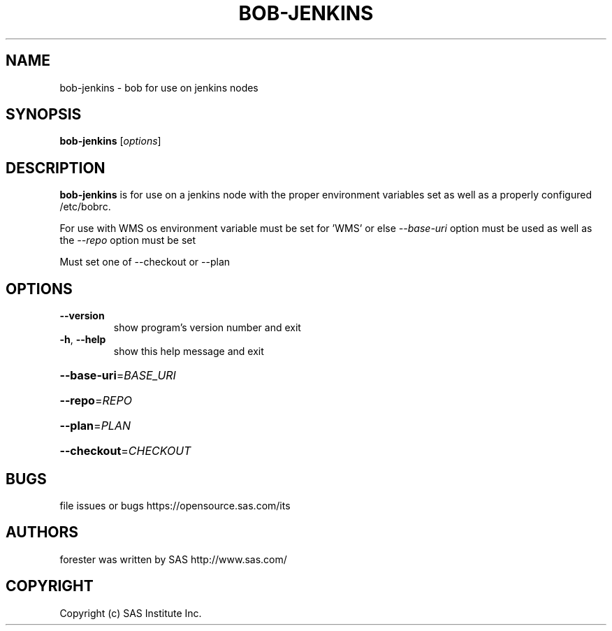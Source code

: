 .\" DO NOT MODIFY THIS FILE!  It was generated by help2man 1.36.
.TH BOB-JENKINS "1" "May 2015" "bob-jenkins 4.2" "User Commands"
.SH NAME
bob-jenkins - bob for use on jenkins nodes
.SH SYNOPSIS
.B bob-jenkins
[\fIoptions\fR]
.SH DESCRIPTION

    \fBbob-jenkins\fR is for use on a jenkins node with the proper environment variables set as well as a properly configured /etc/bobrc.

    For use with WMS os environment variable must be set for 'WMS' or else \fI--base-uri\fR option must be used as well as the \fI--repo\fR option must be set
    
    Must set one of --checkout or --plan
.SH OPTIONS
.TP
\fB\-\-version\fR
show program's version number and exit
.TP
\fB\-h\fR, \fB\-\-help\fR
show this help message and exit
.HP
\fB\-\-base\-uri\fR=\fIBASE_URI\fR
.HP
\fB\-\-repo\fR=\fIREPO\fR
.HP
\fB\-\-plan\fR=\fIPLAN\fR
.HP
\fB\-\-checkout\fR=\fICHECKOUT\fR
.SH BUGS
file issues or bugs https://opensource.sas.com/its
.SH AUTHORS
forester was written by SAS http://www.sas.com/
.SH COPYRIGHT
Copyright (c) SAS Institute Inc.
